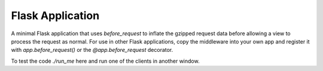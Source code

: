 Flask Application
-----------------

A minimal Flask application that uses `before_request` to inflate the
gzipped request data before allowing a view to process the request as
normal. For use in other Flask applications, copy the middleware into your
own app and register it with `app.before_request()` or the
`@app.before_request` decorator.

To test the code `./run_me` here and run one of the clients in another
window.
